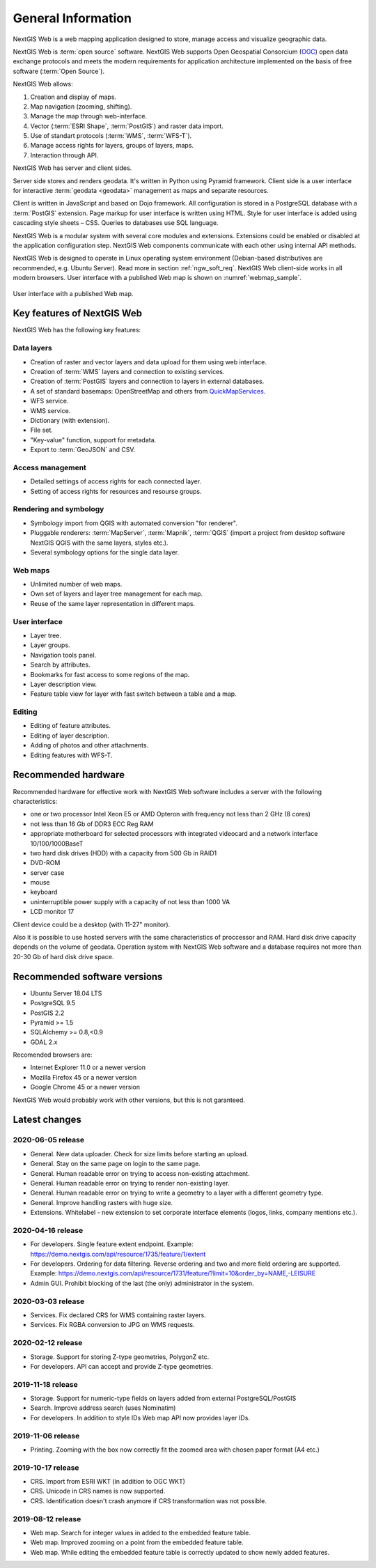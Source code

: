 .. sectionauthor:: Artem Svetlov <artem.svetlov@nextgis.ru>

.. _ngw_general:

General Information
====================

NextGIS Web is a web mapping application designed to store, manage access and visualize geographic data.

NextGIS Web is :term:`open source` software. NextGIS Web supports Open Geospatial Consorcium 
(`OGC <http://www.opengeospatial.org/>`_) open data exchange protocols and meets the modern requirements for application architecture implemented on the basis of free software (:term:`Open Source`).

NextGIS Web allows:

1. Creation and display of maps.
2. Map navigation (zooming, shifting).
3. Manage the map through web-interface.
4. Vector (:term:`ESRI Shape`, :term:`PostGIS`) and raster data import.
5. Use of standart protocols (:term:`WMS`, :term:`WFS-T`).
6. Manage access rights for layers, groups of layers, maps.
7. Interaction through API.

NextGIS Web has server and client sides. 

Server side stores and renders geodata. It's written in Python using Pyramid framework. Client side is a user interface for interactive :term:`geodata <geodata>` management as maps and separate resources.

Client is written in JavaScript and based on Dojo framework. All configuration is stored in a PostgreSQL database with a :term:`PostGIS` extension. Page markup for user interface is written using HTML. Style for user interface is added using cascading style sheets – CSS. Queries to databases use SQL language.

NextGIS Web is a modular system with several core modules and extensions. Extensions could be enabled or disabled at the  application configuration step. NextGIS Web components communicate with each other using internal API methods.

NextGIS Web is designed to operate in Linux operating system environment (Debian-based distributives are recommended, e.g. Ubuntu Server). Read more in section :ref:`ngw_soft_req`. NextGIS Web client-side works in all modern browsers.
User interface with a published Web map is shown on :numref:`webmap_sample`.

.. figure:: _static/webmap_sample2_eng.png
   :name: webmap_sample
   :align: center
   :width: 16cm
   
   User interface with a published Web map. 

.. _ngw_keyfeatures:

Key features of NextGIS Web
--------------------------------

NextGIS Web has the following key features:
    
Data layers 
~~~~~~~~~~~

* Creation of raster and vector layers and data upload for them using web interface. 
* Creation of :term:`WMS` layers and connection to existing services. 
* Creation of :term:`PostGIS` layers and connection to layers in external databases. 
* A set of standard basemaps: OpenStreetMap and others from `QuickMapServices <https://qms.nextgis.com/>`_. 
* WFS service.
* WMS service.
* Dictionary (with extension). 
* File set.
* "Key-value" function, support for metadata.
* Export to :term:`GeoJSON` and CSV.

Access management 
~~~~~~~~~~~~~~~~~~~

* Detailed settings of access rights for each connected layer.
* Setting of access rights for resources and resourse groups.

Rendering and symbology 
~~~~~~~~~~~~~~~~~~~~~~~~

* Symbology import from QGIS with automated conversion "for renderer". 
* Pluggable renderers: :term:`MapServer`, :term:`Mapnik`, :term:`QGIS` (import a project from desktop software 
  NextGIS QGIS with the same layers, styles etc.). 
* Several symbology options for the single data layer. 

Web maps 
~~~~~~~~~
 
* Unlimited number of web maps. 
* Own set of layers and layer tree management for each map. 
* Reuse of the same layer representation in different maps. 

User interface 
~~~~~~~~~~~~~~~~~~~~~~

* Layer tree. 
* Layer groups. 
* Navigation tools panel. 
* Search by attributes. 
* Bookmarks for fast access to some regions of the map. 
* Layer description view. 
* Feature table view for layer with fast switch between a table and a map. 

Editing 
~~~~~~~~~~~~~~

* Editing of feature attributes.
* Editing of layer description. 
* Adding of photos and other  attachments. 
* Editing features with WFS-T.

.. _ngw_sys_req:
    
Recommended hardware
--------------------

Recommended hardware for effective work with NextGIS Web software includes a server with the following characteristics:

* one or two processor  Intel Xeon E5 or AMD Opteron with frequency not  
  less than 2 GHz (8 cores)
* not less than 16 Gb of DDR3 ECC Reg RAM
* appropriate motherboard for selected processors with integrated 
  videocard and a network interface 10/100/1000BaseT
* two hard disk drives (HDD) with a capacity from 500 Gb in RAID1
* DVD-ROM
* server case
* mouse
* keyboard
* uninterruptible power supply with a capacity of not less than 1000 VA
* LCD monitor 17

Client device could be a desktop (with 11-27" monitor).

Also it is possible to use hosted servers with the same characteristics of proccessor and RAM. Hard disk drive capacity depends on the volume of geodata. 
Operation system with NextGIS Web software and a database requires not more than 20-30 Gb of hard disk drive space.


.. _ngw_soft_req:
    
Recommended software versions
-----------------------------

* Ubuntu Server 18.04 LTS
* PostgreSQL 9.5
* PostGIS 2.2
* Pyramid >= 1.5
* SQLAlchemy >= 0.8,<0.9
* GDAL 2.x

Recomended browsers are:

* Internet Explorer 11.0 or a newer version
* Mozilla Firefox 45 or a newer version
* Google Chrome 45 or a newer version

.. warning::

NextGIS Web would probably work with other versions, but this is not garanteed.

Latest changes
--------------

2020-06-05 release
~~~~~~~~~~~~~~~~~~
* General. New data uploader. Check for size limits before starting an upload.
* General. Stay on the same page on login to the same page.
* General. Human readable error on trying to access non-existing attachment.
* General. Human readable error on trying to render non-existing layer.
* General. Human readable error on trying to write a geometry to a layer with a different geometry type.
* General. Improve handling rasters with huge size.
* Extensions. Whitelabel - new extension to set corporate interface elements (logos, links, company mentions etc.).

2020-04-16 release
~~~~~~~~~~~~~~~~~~
* For developers. Single feature extent endpoint. Example: https://demo.nextgis.com/api/resource/1735/feature/1/extent
* For developers. Ordering for data filtering. Reverse ordering and two and more field ordering are supported. Example: https://demo.nextgis.com/api/resource/1731/feature/?limit=10&order_by=NAME,-LEISURE
* Admin GUI. Prohibit blocking of the last (the only) administrator in the system.

2020-03-03 release
~~~~~~~~~~~~~~~~~~~
* Services. Fix declared CRS for WMS containing raster layers.
* Services. Fix RGBA conversion to JPG on WMS requests.

2020-02-12 release
~~~~~~~~~~~~~~~~~~~
* Storage. Support for storing Z-type geometries, PolygonZ etc.
* For developers. API can accept and provide Z-type geometries.

2019-11-18 release
~~~~~~~~~~~~~~~~~~~
* Storage. Support for numeric-type fields on layers added from external PostgreSQL/PostGIS
* Search. Improve address search (uses Nominatim)
* For developers. In addition to style IDs Web map API now provides layer IDs.

2019-11-06 release
~~~~~~~~~~~~~~~~~~~
* Printing. Zooming with the box now correctly fit the zoomed area with chosen paper format (A4 etc.)

2019-10-17 release
~~~~~~~~~~~~~~~~~~

* CRS. Import from ESRI WKT (in addition to OGC WKT)
* CRS. Unicode in CRS names is now supported.
* CRS. Identification doesn't crash anymore if CRS transformation was not possible.

2019-08-12 release
~~~~~~~~~~~~~~~~~~

* Web map. Search for integer values in added to the embedded feature table.
* Web map. Improved zooming on a point from the embedded feature table.
* Web map. While editing the embedded feature table is correctly updated to show newly added features.

